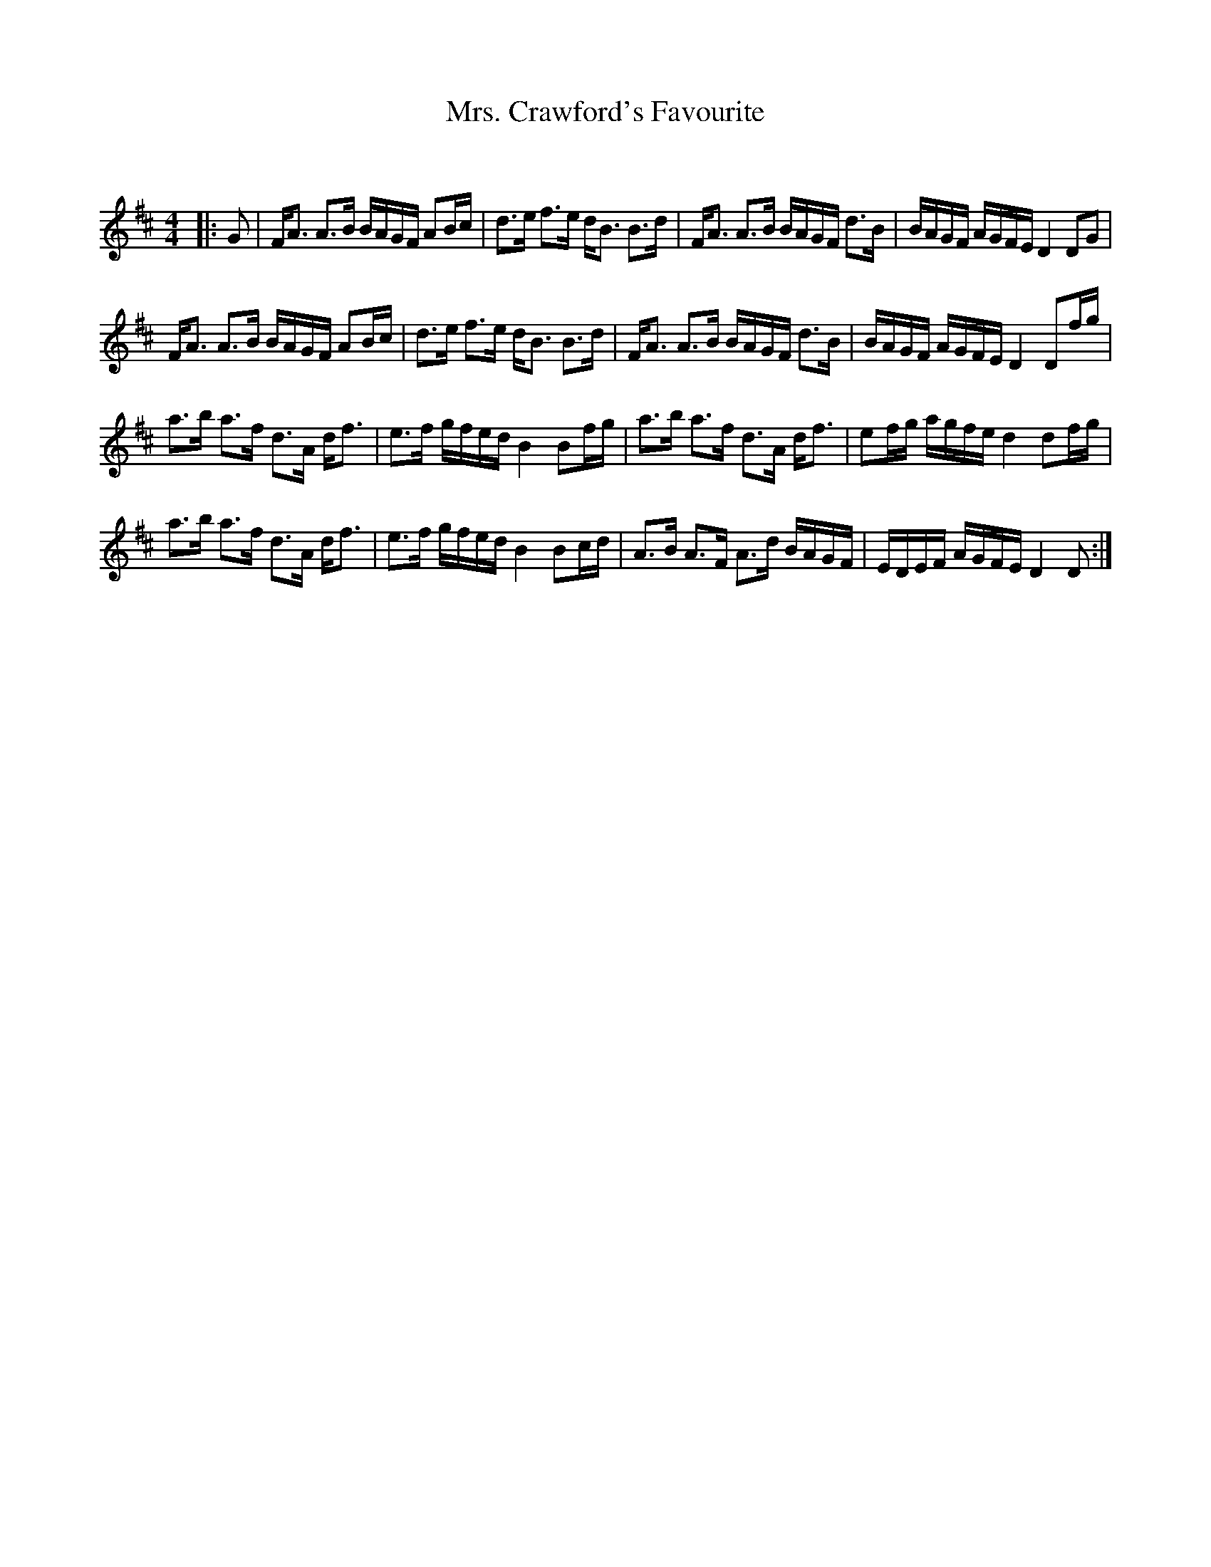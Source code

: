 X:1
T: Mrs. Crawford's Favourite
C:
R:Strathspey
Q: 128
K:D
M:4/4
L:1/16
|:G2|FA3 A3B BAGF A2Bc|d3e f3e dB3 B3d|FA3 A3B BAGF d3B|BAGF AGFE D4 D2G2|
FA3 A3B BAGF A2Bc|d3e f3e dB3 B3d|FA3 A3B BAGF d3B|BAGF AGFE D4 D2fg|
a3b a3f d3A df3|e3f gfed B4 B2fg|a3b a3f d3A df3|e2fg agfe d4 d2fg|
a3b a3f d3A df3|e3f gfed B4 B2cd|A3B A3F A3d BAGF|EDEF AGFE D4 D2:|
